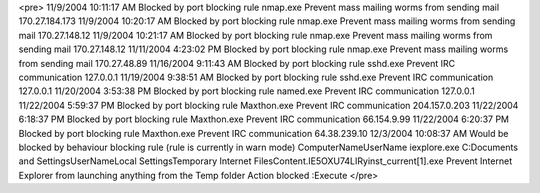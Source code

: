 <pre>
11/9/2004	10:11:17 AM	Blocked by port blocking rule 	nmap.exe	Prevent mass mailing worms from sending mail	170.27.184.173
11/9/2004	10:20:17 AM	Blocked by port blocking rule 	nmap.exe	Prevent mass mailing worms from sending mail	170.27.148.12
11/9/2004	10:21:17 AM	Blocked by port blocking rule 	nmap.exe	Prevent mass mailing worms from sending mail	170.27.148.12
11/11/2004	4:23:02 PM	Blocked by port blocking rule 	nmap.exe	Prevent mass mailing worms from sending mail	170.27.48.89
11/16/2004	9:11:43 AM	Blocked by port blocking rule 	sshd.exe	Prevent IRC communication	127.0.0.1
11/19/2004	9:38:51 AM	Blocked by port blocking rule 	sshd.exe	Prevent IRC communication	127.0.0.1
11/20/2004	3:53:38 PM	Blocked by port blocking rule 	named.exe	Prevent IRC communication	127.0.0.1
11/22/2004	5:59:37 PM	Blocked by port blocking rule 	Maxthon.exe	Prevent IRC communication	204.157.0.203
11/22/2004	6:18:37 PM	Blocked by port blocking rule 	Maxthon.exe	Prevent IRC communication	66.154.9.99
11/22/2004	6:20:37 PM	Blocked by port blocking rule 	Maxthon.exe	Prevent IRC communication	64.38.239.10
12/3/2004	10:08:37 AM	Would be blocked by behaviour blocking rule  (rule is currently in warn mode) 	ComputerName\UserName	iexplore.exe	C:\Documents and Settings\UserName\Local Settings\Temporary Internet Files\Content.IE5\OXU74LIR\yinst_current[1].exe	Prevent Internet Explorer from launching anything from the Temp folder	Action blocked :Execute
</pre>

